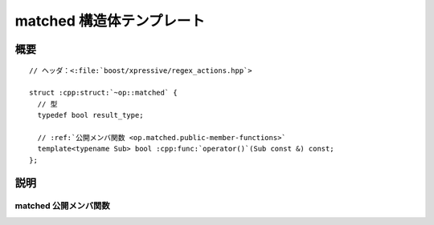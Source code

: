 matched 構造体テンプレート
==========================

.. cpp:struct:: op::matched

   :cpp:struct:`matched` は、:cpp:struct:`sub_match` オブジェクトがマッチしたかどうか判断する PolymorphicFunctionObject である。


.. cpp:namespace-push:: op::matched


概要
----

.. parsed-literal::

   // ヘッダ：<:file:`boost/xpressive/regex_actions.hpp`>

   struct :cpp:struct:`~op::matched` {
     // 型
     typedef bool result_type;

     // :ref:`公開メンバ関数 <op.matched.public-member-functions>`
     template<typename Sub> bool :cpp:func:`operator()`\(Sub const &) const;
   };


説明
----

.. _op.matched.public-member-functions:

matched 公開メンバ関数
^^^^^^^^^^^^^^^^^^^^^^

.. cpp:function:: template<typename Sub> \
		  bool operator()(Sub const & sub) const

   :param sub: :cpp:class:`sub_match` オブジェクト。
   :returns: :cpp:expr:`sub.matched`


.. cpp:namespace-pop::
